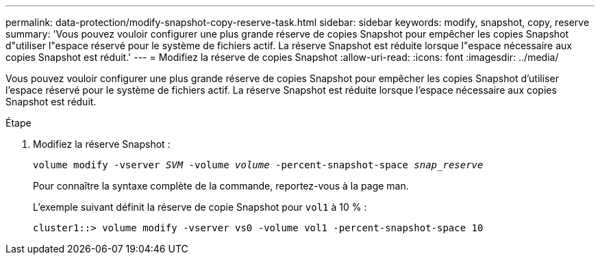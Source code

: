 ---
permalink: data-protection/modify-snapshot-copy-reserve-task.html 
sidebar: sidebar 
keywords: modify, snapshot, copy, reserve 
summary: 'Vous pouvez vouloir configurer une plus grande réserve de copies Snapshot pour empêcher les copies Snapshot d"utiliser l"espace réservé pour le système de fichiers actif. La réserve Snapshot est réduite lorsque l"espace nécessaire aux copies Snapshot est réduit.' 
---
= Modifiez la réserve de copies Snapshot
:allow-uri-read: 
:icons: font
:imagesdir: ../media/


[role="lead"]
Vous pouvez vouloir configurer une plus grande réserve de copies Snapshot pour empêcher les copies Snapshot d'utiliser l'espace réservé pour le système de fichiers actif. La réserve Snapshot est réduite lorsque l'espace nécessaire aux copies Snapshot est réduit.

.Étape
. Modifiez la réserve Snapshot :
+
`volume modify -vserver _SVM_ -volume _volume_ -percent-snapshot-space _snap_reserve_`

+
Pour connaître la syntaxe complète de la commande, reportez-vous à la page man.

+
L'exemple suivant définit la réserve de copie Snapshot pour `vol1` à 10 % :

+
[listing]
----
cluster1::> volume modify -vserver vs0 -volume vol1 -percent-snapshot-space 10
----

